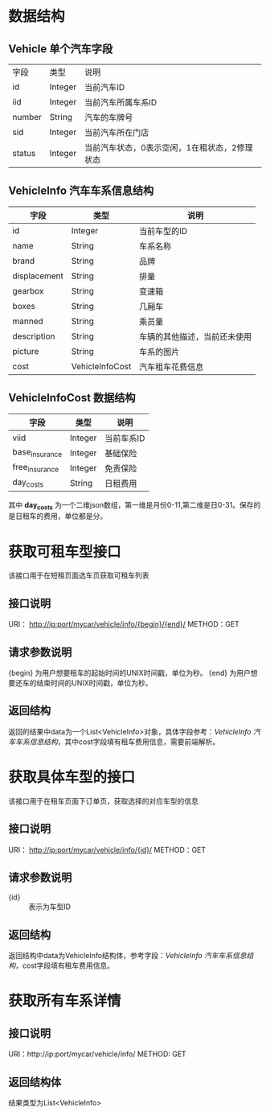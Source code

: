 * 数据结构
** Vehicle 单个汽车字段
   |字段|类型|说明|
   |id|Integer|当前汽车ID|
   |iid|Integer|当前汽车所属车系ID|
   |number|String|汽车的车牌号|
   |sid|Integer|当前汽车所在门店|
   |status|Integer|当前汽车状态，0表示空闲，1在租状态，2修理状态|
** VehicleInfo 汽车车系信息结构
   | 字段           | 类型    | 说明                         |
   |----------------+---------+------------------------------|
   | id             | Integer | 当前车型的ID                 |
   | name           | String  | 车系名称                     |
   | brand          | String  | 品牌                         |
   | displacement   | String  | 排量                         |
   | gearbox        | String  | 变速箱                       |
   | boxes          | String  | 几厢车                       |
   | manned         | String | 乘员量                       |
   | description    | String  | 车辆的其他描述，当前还未使用 |
   | picture        | String  | 车系的图片 |
   | cost           | VehicleInfoCost | 汽车租车花费信息 |

** VehicleInfoCost 数据结构
    | 字段           | 类型    | 说明       |
    |----------------+---------+------------|
    | viid           | Integer | 当前车系ID |
    | base_insurance | Integer | 基础保险   |
    | free_insurance | Integer | 免责保险   |
    | day_costs      | String  | 日租费用   |

    其中 *day_costs* 为一个二维json数组，第一维是月份0-11,第二维是日0-31。保存的是日租车的费用，单位都是分。

* 获取可租车型接口
  该接口用于在短租页面选车页获取可租车列表
** 接口说明
    URI： http://ip:port/mycar/vehicle/info/{begin}/{end}/
    METHOD：GET
** 请求参数说明
   {begin} 为用户想要租车的起始时间的UNIX时间戳，单位为秒。
   {end} 为用户想要还车的结束时间的UNIX时间戳，单位为秒。
** 返回结构
   返回的结果中data为一个List<VehicleInfo>对象，具体字段参考：[[*VehicleInfo 汽车车系信息结构][VehicleInfo 汽车车系信息结构]]，其中cost字段填有租车费用信息，需要前端解析。

* 获取具体车型的接口
  该接口用于在租车页面下订单页，获取选择的对应车型的信息
** 接口说明
    URI： http://ip:port/mycar/vehicle/info/{id}/
    METHOD：GET
** 请求参数说明
   + {id} :: 表示为车型ID
** 返回结构
   返回结构中data为VehicleInfo结构体，参考字段：[[*VehicleInfo 汽车车系信息结构][VehicleInfo 汽车车系信息结构]]，cost字段填有租车费用信息。

* 获取所有车系详情
** 接口说明
    URI：http://ip:port/mycar/vehicle/info/
    METHOD: GET
** 返回结构体
    结果类型为List<VehicleInfo>
